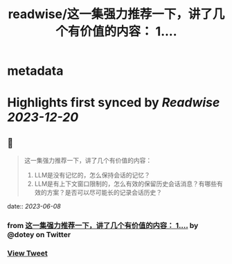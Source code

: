 :PROPERTIES:
:title: readwise/这一集强力推荐一下，讲了几个有价值的内容： 1....
:END:


* metadata
:PROPERTIES:
:author: [[dotey on Twitter]]
:full-title: "这一集强力推荐一下，讲了几个有价值的内容： 1...."
:category: [[tweets]]
:url: https://twitter.com/dotey/status/1666505279658139653
:image-url: https://pbs.twimg.com/profile_images/561086911561736192/6_g58vEs.jpeg
:END:

* Highlights first synced by [[Readwise]] [[2023-12-20]]
** 📌
#+BEGIN_QUOTE
这一集强力推荐一下，讲了几个有价值的内容：
1. LLM是没有记忆的，怎么保持会话的记忆？
2. LLM是有上下文窗口限制的，怎么有效的保留历史会话消息？有哪些有效的方案？是否可以尽可能长的记录会话历史？ 
#+END_QUOTE
    date:: [[2023-06-08]]
*** from _这一集强力推荐一下，讲了几个有价值的内容： 1...._ by @dotey on Twitter
*** [[https://twitter.com/dotey/status/1666505279658139653][View Tweet]]
